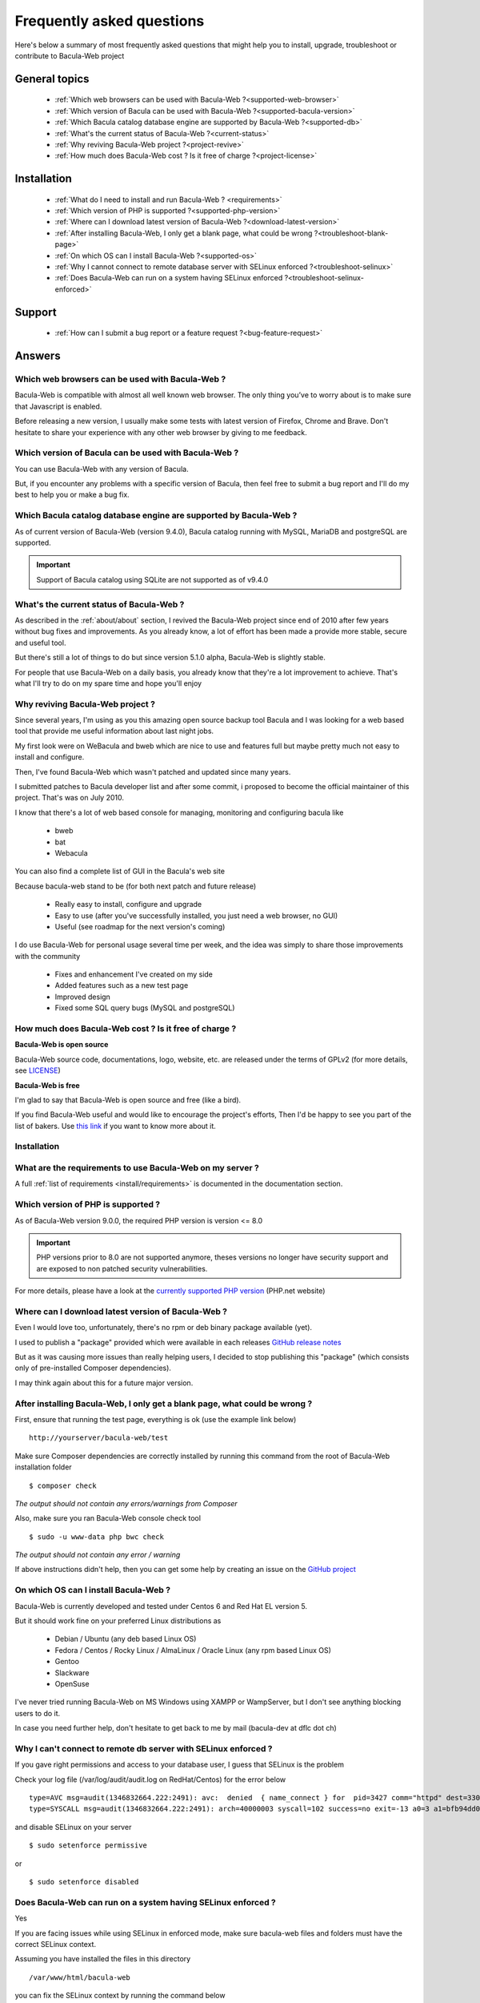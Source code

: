 .. _get-help/faq:

**************************
Frequently asked questions
**************************

Here's below a summary of most frequently asked questions that might help you to install, upgrade, troubleshoot or contribute to Bacula-Web project

General topics
==============

  * :ref:`Which web browsers can be used with Bacula-Web ?<supported-web-browser>`
  * :ref:`Which version of Bacula can be used with Bacula-Web ?<supported-bacula-version>`
  * :ref:`Which Bacula catalog database engine are supported by Bacula-Web ?<supported-db>`
  * :ref:`What's the current status of Bacula-Web ?<current-status>`
  * :ref:`Why reviving Bacula-Web project ?<project-revive>`
  * :ref:`How much does Bacula-Web cost ? Is it free of charge ?<project-license>`

Installation
============

  * :ref:`What do I need to install and run Bacula-Web ? <requirements>`
  * :ref:`Which version of PHP is supported ?<supported-php-version>`
  * :ref:`Where can I download latest version of Bacula-Web ?<download-latest-version>`
  * :ref:`After installing Bacula-Web, I only get a blank page, what could be wrong ?<troubleshoot-blank-page>`
  * :ref:`On which OS can I install Bacula-Web ?<supported-os>`
  * :ref:`Why I cannot connect to remote database server with SELinux enforced ?<troubleshoot-selinux>`
  * :ref:`Does Bacula-Web can run on a system having SELinux enforced ?<troubleshoot-selinux-enforced>`

Support
=======

  * :ref:`How can I submit a bug report or a feature request ?<bug-feature-request>`

Answers
=======

.. _supported-web-browser:

Which web browsers can be used with Bacula-Web ?
------------------------------------------------

Bacula-Web is compatible with almost all well known web browser. The only thing you’ve to worry about is to make sure that Javascript is enabled.

Before releasing a new version, I usually make some tests with latest version of Firefox, Chrome and Brave.
Don't hesitate to share your experience with any other web browser by giving to me feedback.

.. _supported-bacula-version:

Which version of Bacula can be used with Bacula-Web ?
-----------------------------------------------------

You can use Bacula-Web with any version of Bacula.

But, if you encounter any problems with a specific version of Bacula, then feel free to submit a bug report and I'll do my best to help you or make a bug fix.

.. _supported-db:

Which Bacula catalog database engine are supported by Bacula-Web ?
------------------------------------------------------------------

As of current version of Bacula-Web (version 9.4.0), Bacula catalog running with MySQL, MariaDB and postgreSQL are supported.

.. important::

   Support of Bacula catalog using SQLite are not supported as of v9.4.0

.. _current-status:

What's the current status of Bacula-Web ?
-----------------------------------------

As described in the :ref:`about/about` section, I revived the Bacula-Web project since end of 2010 after few years without bug fixes and improvements.
As you already know, a lot of effort has been made a provide more stable, secure and useful tool.

But there's still a lot of things to do but since version 5.1.0 alpha, Bacula-Web is slightly stable.

For people that use Bacula-Web on a daily basis, you already know that they're a lot improvement to achieve.
That's what I'll try to do on my spare time and hope you'll enjoy

.. _project-revive:

Why reviving Bacula-Web project ?
---------------------------------

Since several years, I'm using as you this amazing open source backup tool Bacula and I was looking for a web based tool that provide me useful information about last night jobs.

My first look were on WeBacula and bweb which are nice to use and features full but maybe pretty much not easy to install and configure.

Then, I've found Bacula-Web which wasn't patched and updated since many years.

I submitted patches to Bacula developer list and after some commit, i proposed to become the official maintainer of this project. That's was on July 2010.

I know that there's a lot of web based console for managing, monitoring and configuring bacula like

  * bweb
  * bat
  * Webacula

You can also find a complete list of GUI in the Bacula's web site

Because bacula-web stand to be (for both next patch and future release)

  * Really easy to install, configure and upgrade
  * Easy to use (after you've successfully installed, you just need a web browser, no GUI)
  * Useful (see roadmap for the next version's coming)

I do use Bacula-Web for personal usage several time per week, and the idea was simply to share those improvements with the community

  * Fixes and enhancement I've created on my side
  * Added features such as a new test page
  * Improved design
  * Fixed some SQL query bugs (MySQL and postgreSQL)

.. _project-license:

How much does Bacula-Web cost ? Is it free of charge ?
------------------------------------------------------

**Bacula-Web is open source**

Bacula-Web source code, documentations, logo, website, etc. are released under the terms of GPLv2 (for more details, see `LICENSE <https://github.com/bacula-web/bacula-web/blob/master/LICENSE>`_)

**Bacula-Web is free**

I'm glad to say that Bacula-Web is open source and free (like a bird).

If you find Bacula-Web useful and would like to encourage the project's efforts, Then I'd be happy to see you part of
the list of bakers. Use `this link <https://www.buymeacoffee.com/baculaweb>`_ if you want to know more about it.

Installation
------------

.. _requirements:

What are the requirements to use Bacula-Web on my server ?
----------------------------------------------------------

A full :ref:`list of requirements <install/requirements>` is documented in the documentation section.

.. _supported-php-version:

Which version of PHP is supported ?
-----------------------------------

As of Bacula-Web version 9.0.0, the required PHP version is version <= 8.0

.. important:: PHP versions prior to 8.0 are not supported anymore, theses versions no longer have security support and are exposed to non patched security vulnerabilities.

For more details, please have a look at the `currently supported PHP version <http://php.net/supported-versions.php>`_ (PHP.net website)

.. _download-latest-version:

Where can I download latest version of Bacula-Web ?
---------------------------------------------------

Even I would love too, unfortunately, there's no rpm or deb binary package available (yet).

I used to publish a "package" provided which were available in each releases `GitHub release notes <https://github.com/bacula-web/bacula-web/releases>`_

But as it was causing more issues than really helping users, I decided to stop publishing this "package" (which consists only of pre-installed Composer dependencies).

I may think again about this for a future major version.

.. _troubleshoot-blank-page:

After installing Bacula-Web, I only get a blank page, what could be wrong ?
---------------------------------------------------------------------------

First, ensure that running the test page, everything is ok (use the example link below)

::

  http://yourserver/bacula-web/test

Make sure Composer dependencies are correctly installed by running this command from the root of Bacula-Web installation folder

::

  $ composer check

*The output should not contain any errors/warnings from Composer*

Also, make sure you ran Bacula-Web console check tool

::

  $ sudo -u www-data php bwc check

*The output should not contain any error / warning*

If above instructions didn't help, then you can get some help by creating an issue on the `GitHub project <https://github.com/bacula-web/bacula-web/issues>`_

.. _supported-os:

On which OS can I install Bacula-Web ?
--------------------------------------

Bacula-Web is currently developed and tested under Centos 6 and Red Hat EL version 5.

But it should work fine on your preferred Linux distributions as

  * Debian / Ubuntu (any deb based Linux OS)
  * Fedora / Centos / Rocky Linux / AlmaLinux / Oracle Linux (any rpm based Linux OS)
  * Gentoo
  * Slackware
  * OpenSuse

I've never tried running Bacula-Web on MS Windows using XAMPP or WampServer, but I don't see anything blocking
users to do it.

In case you need further help, don't hesitate to get back to me by mail (bacula-dev at dflc dot ch)

.. _troubleshoot-selinux:

Why I can't connect to remote db server with SELinux enforced ?
---------------------------------------------------------------

If you gave right permissions and access to your database user, I guess that SELinux is the problem

Check your log file (/var/log/audit/audit.log on RedHat/Centos) for the error below

::

  type=AVC msg=audit(1346832664.222:2491): avc:  denied  { name_connect } for  pid=3427 comm="httpd" dest=3306 scontext=unconfined_u:system_r:httpd_t:s0 tcontext=system_u:object_r:mysqld_port_t:s0 tclass=tcp_socket
  type=SYSCALL msg=audit(1346832664.222:2491): arch=40000003 syscall=102 success=no exit=-13 a0=3 a1=bfb94dd0 a2=b63d80c0 a3=c items=0 ppid=3421 pid=3427 auid=0 uid=48 gid=48 euid=48 suid=48 fsuid=48 egid=48 sgid=48 fsgid=48 tty=(none) ses=32 comm="httpd" exe="/usr/sbin/httpd" subj=unconfined_u:system_r:httpd_t:s0 key=(null)

and disable SELinux on your server

::

  $ sudo setenforce permissive

or

::

  $ sudo setenforce disabled

.. _troubleshoot-selinux-enforced:

Does Bacula-Web can run on a system having SELinux enforced ?
-------------------------------------------------------------

Yes

If you are facing issues while using SELinux in enforced mode, make sure bacula-web files and folders must have the correct SELinux context.

Assuming you have installed the files in this directory

:: 

  /var/www/html/bacula-web

you can fix the SELinux context by running the command below

::

  $ sudo chcon -t httpd_sys_content_t /var/www/html/bacula-web/ -R

Otherwise, the simplest would be to set SELinux to Permissive or Disabled

Support
-------

.. _bug-feature-request:

How can I submit a bug and features report ?
--------------------------------------------

Bugs and feature requests are tracked using `GitHub issues <https://github.com/bacula-web/bacula-web/issues>`_.

.. hint::

   You can find more information on how to submit a bug report :ref:`here <get-help/support>`

